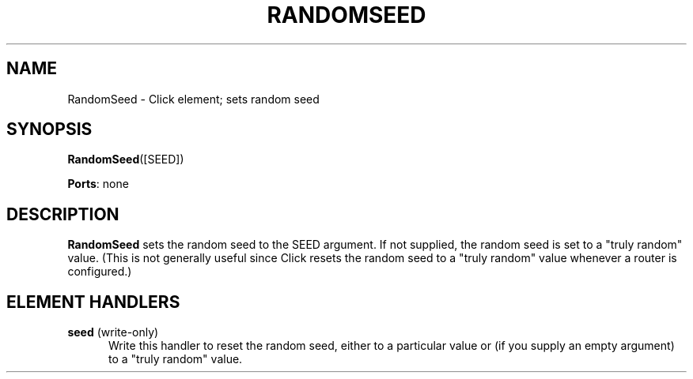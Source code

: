 .\" -*- mode: nroff -*-
.\" Generated by 'click-elem2man' from '../elements/test/randomseed.hh:7'
.de M
.IR "\\$1" "(\\$2)\\$3"
..
.de RM
.RI "\\$1" "\\$2" "(\\$3)\\$4"
..
.TH "RANDOMSEED" 7click "12/Oct/2017" "Click"
.SH "NAME"
RandomSeed \- Click element;
sets random seed
.SH "SYNOPSIS"
\fBRandomSeed\fR([SEED])

\fBPorts\fR: none
.br
.SH "DESCRIPTION"
\fBRandomSeed\fR sets the random seed to the SEED argument.  If not supplied, the
random seed is set to a "truly random" value.  (This is not generally useful
since Click resets the random seed to a "truly random" value whenever a router
is configured.)
.PP

.SH "ELEMENT HANDLERS"



.IP "\fBseed\fR (write-only)" 5
Write this handler to reset the random seed, either to a particular value or
(if you supply an empty argument) to a "truly random" value.
.PP

